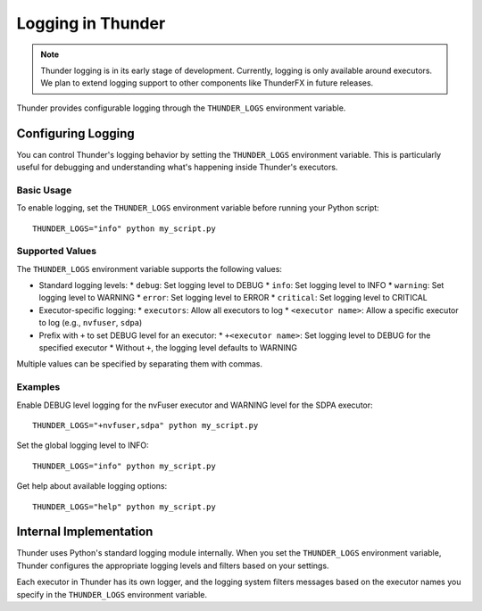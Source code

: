 Logging in Thunder
##################

.. note::
   Thunder logging is in its early stage of development. Currently, logging is only available around executors. We plan to extend logging support to other components like ThunderFX in future releases.

Thunder provides configurable logging through the ``THUNDER_LOGS`` environment variable.

Configuring Logging
===================

You can control Thunder's logging behavior by setting the ``THUNDER_LOGS`` environment variable. This is particularly useful for debugging and understanding what's happening inside Thunder's executors.

Basic Usage
-----------

To enable logging, set the ``THUNDER_LOGS`` environment variable before running your Python script::

  THUNDER_LOGS="info" python my_script.py

Supported Values
----------------

The ``THUNDER_LOGS`` environment variable supports the following values:

* Standard logging levels:
  * ``debug``: Set logging level to DEBUG
  * ``info``: Set logging level to INFO
  * ``warning``: Set logging level to WARNING
  * ``error``: Set logging level to ERROR
  * ``critical``: Set logging level to CRITICAL

* Executor-specific logging:
  * ``executors``: Allow all executors to log
  * ``<executor name>``: Allow a specific executor to log (e.g., ``nvfuser``, ``sdpa``)

* Prefix with ``+`` to set DEBUG level for an executor:
  * ``+<executor name>``: Set logging level to DEBUG for the specified executor
  * Without ``+``, the logging level defaults to WARNING

Multiple values can be specified by separating them with commas.

Examples
--------

Enable DEBUG level logging for the nvFuser executor and WARNING level for the SDPA executor::

  THUNDER_LOGS="+nvfuser,sdpa" python my_script.py

Set the global logging level to INFO::

  THUNDER_LOGS="info" python my_script.py

Get help about available logging options::

  THUNDER_LOGS="help" python my_script.py

Internal Implementation
=======================

Thunder uses Python's standard logging module internally. When you set the ``THUNDER_LOGS`` environment variable, Thunder configures the appropriate logging levels and filters based on your settings.

Each executor in Thunder has its own logger, and the logging system filters messages based on the executor names you specify in the ``THUNDER_LOGS`` environment variable.
